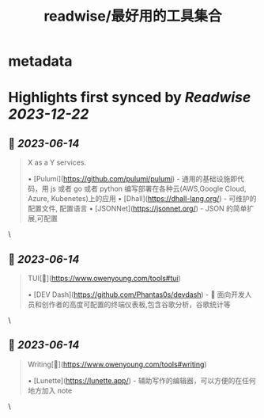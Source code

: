 :PROPERTIES:
:title: readwise/最好用的工具集合
:END:


* metadata
:PROPERTIES:
:author: [[Owen Young]]
:full-title: "最好用的工具集合"
:category: [[articles]]
:url: https://www.owenyoung.com/tools/
:image-url: https://readwise-assets.s3.amazonaws.com/static/images/article2.74d541386bbf.png
:END:

* Highlights first synced by [[Readwise]] [[2023-12-22]]
** 📌 [[2023-06-14]]
#+BEGIN_QUOTE
X as a Y services.

•   [Pulumi](https://github.com/pulumi/pulumi) - 通用的基础设施即代码，用 js 或者 go 或者 python 编写部署在各种云(AWS,Google Cloud, Azure, Kubenetes)上的应用
•   [Dhall](https://dhall-lang.org/) - 可维护的配置文件, 配置语言
    •   [JSONNet](https://jsonnet.org/) - JSON 的简单扩展,可配置 
#+END_QUOTE\
** 📌 [[2023-06-14]]
#+BEGIN_QUOTE
TUI[🔗](https://www.owenyoung.com/tools#tui)

•   [DEV Dash](https://github.com/Phantas0s/devdash) - 🍱 面向开发人员和创作者的高度可配置的终端仪表板,包含谷歌分析，谷歌统计等 
#+END_QUOTE\
** 📌 [[2023-06-14]]
#+BEGIN_QUOTE
Writing[🔗](https://www.owenyoung.com/tools#writing)

•   [Lunette](https://lunette.app/) - 辅助写作的编辑器，可以方便的在任何地方加入 note 
#+END_QUOTE\